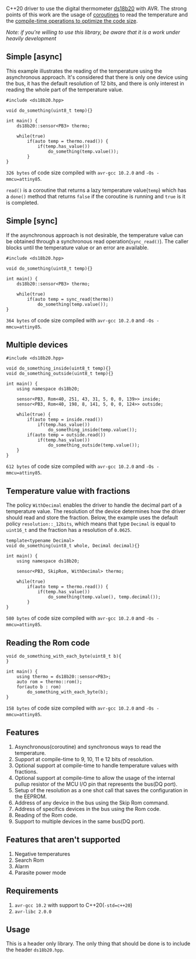 C++20 driver to use the digital thermometer [[https://datasheets.maximintegrated.com/en/ds/DS18B20.pdf][ds18b20]] with AVR. The strong points of this work are the usage of [[#resumable-functions][coroutines]] to read the temperature and the [[#policies][compile-time operations to optimize the code size]].

/Note: if you're willing to use this library, be aware that it is a work under heavily development/

** Simple [async]
This example illustrates the reading of the temperature using the asynchronous approach. It's considered that there is only one device using the bus, it has the default resolution of 12 bits, and there is only interest in reading the whole part of the temperature value.
#+BEGIN_SRC C++
#include <ds18b20.hpp>

void do_something(uint8_t temp){}

int main() {
    ds18b20::sensor<PB3> thermo;

    while(true)
        if(auto temp = thermo.read()) {
            if(temp.has_value())
                do_something(temp.value());
        }
}
#+END_SRC
~326 bytes~ of code size compiled with ~avr-gcc 10.2.0~ and ~-Os -mmcu=attiny85~.

~read()~ is a coroutine that returns a lazy temperature value(~temp~) which has a ~done()~ method that returns ~false~ if the coroutine is running and ~true~ is it is completed. 

** Simple [sync]
If the asynchronous approach is not desirable, the temperature value can be obtained through a synchronous read operation(~sync_read()~). The caller blocks until the temperature value or an error are available.
#+BEGIN_SRC C++
#include <ds18b20.hpp>

void do_something(uint8_t temp){}

int main() {
    ds18b20::sensor<PB3> thermo;

    while(true)
        if(auto temp = sync_read(thermo))
            do_something(temp.value());
}
#+END_SRC
~364 bytes~ of code size compiled with ~avr-gcc 10.2.0~ and ~-Os -mmcu=attiny85~.

** Multiple devices
#+BEGIN_SRC C++
#include <ds18b20.hpp>

void do_something_inside(uint8_t temp){}
void do_something_outside(uint8_t temp){}

int main() {
    using namespace ds18b20;

    sensor<PB3, Rom<40, 251, 43, 31, 5, 0, 0, 139>> inside;
    sensor<PB3, Rom<40, 198, 8, 141, 5, 0, 0, 124>> outside;

    while(true) {
        if(auto temp = inside.read())
            if(temp.has_value())
                do_something_inside(temp.value());
        if(auto temp = outside.read())
            if(temp.has_value())
                do_something_outside(temp.value());
    }
}
#+END_SRC
~612 bytes~ of code size compiled with ~avr-gcc 10.2.0~ and ~-Os -mmcu=attiny85~.

** Temperature value with fractions
The policy ~WithDecimal~ enables the driver to handle the decimal part of a temperature value. The resolution of the device determines how the driver should read and store the fraction. Below, the example uses the default policy ~resolution::_12bits~, which means that type ~Decimal~ is equal to ~uint16_t~ and the fraction has a resolution of ~0.0625~.
#+BEGIN_SRC C++
template<typename Decimal>
void do_something(uint8_t whole, Decimal decimal){}

int main() {
    using namespace ds18b20;

    sensor<PB3, SkipRom, WithDecimal> thermo;

    while(true)
        if(auto temp = thermo.read()) {
            if(temp.has_value())
                do_something(temp.value(), temp.decimal());
        }
}
#+END_SRC
~580 bytes~ of code size compiled with ~avr-gcc 10.2.0~ and ~-Os -mmcu=attiny85~.

** Reading the Rom code
#+BEGIN_SRC C++
void do_something_with_each_byte(uint8_t b){
}

int main() {
    using thermo = ds18b20::sensor<PB3>;
    auto rom = thermo::rom();
    for(auto b : rom)
        do_something_with_each_byte(b);
}
#+END_SRC
~158 bytes~ of code size compiled with ~avr-gcc 10.2.0~ and ~-Os -mmcu=attiny85~.

** Features
1. Asynchronous(coroutine) and synchronous ways to read the temperature.
2. Support at compile-time to 9, 10, 11 e 12 bits of resolution.
3. Optional support at compile-time to handle temperature values with fractions.
4. Optional support at compile-time to allow the usage of the internal pullup resistor of the MCU I/O pin that represents the bus(DQ port).
5. Setup of the resolution as a one shot call that saves the configuration in the EEPROM.
6. Address of any device in the bus using the Skip Rom command.
7. Address of specifics devices in the bus using the Rom code.
8. Reading of the Rom code.
9. Support to multiple devices in the same bus(DQ port).

** Features that aren't supported
1. Negative temperatures
2. Search Rom
3. Alarm 
4. Parasite power mode

** Requirements
1. ~avr-gcc 10.2~ with support to C++20(~-std=c++20~)
2. ~avr-libc 2.0.0~

** Usage
This is a header only library. The only thing that should be done is to include the header ~ds18b20.hpp~.

